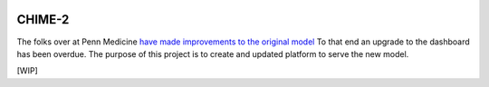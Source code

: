 .. image:: https://travis-ci.org/CodeForPhilly/CHIME-2.svg?branch=master
    :target: https://travis-ci.org/CodeForPhilly/CHIME-2

=======
CHIME-2
=======

The folks over at Penn Medicine `have made improvements to the original model <https://help.ubuntu.com/community/Wubi>`_ To that end an upgrade
to the dashboard has been overdue. The purpose of this project is to create and updated platform to serve the new model.

[WIP]
